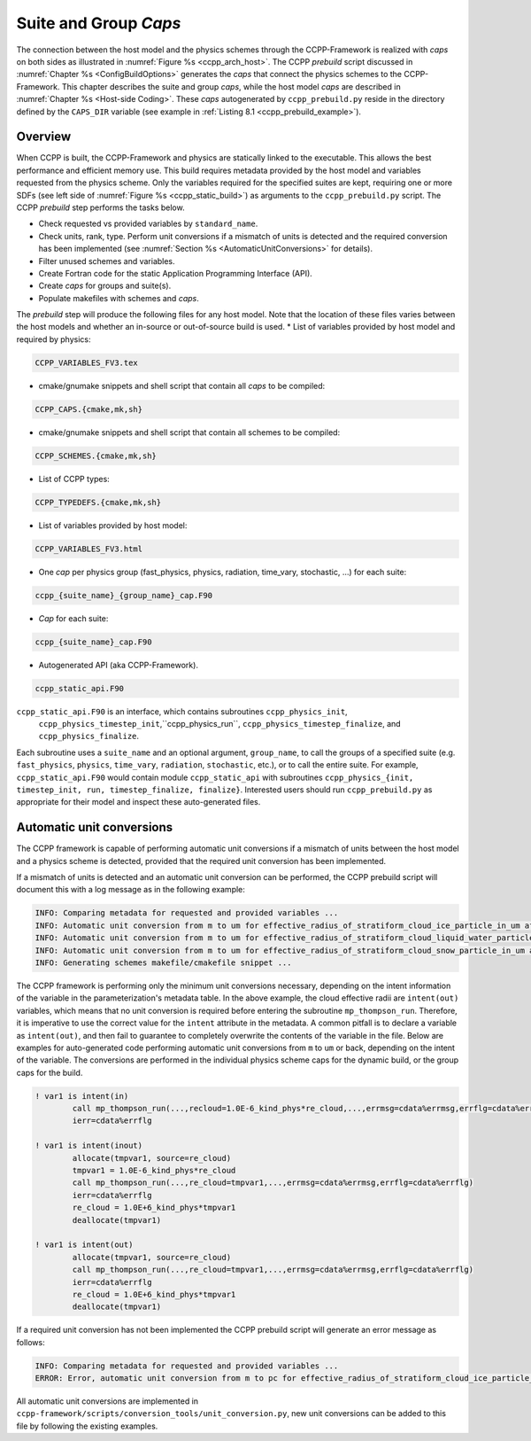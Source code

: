 .. _SuiteGroupCaps:

****************************************
Suite and Group *Caps*
****************************************

The connection between the host model and the physics schemes through the CCPP-Framework 
is realized with *caps* on both sides as illustrated in :numref:`Figure %s <ccpp_arch_host>`.
The CCPP *prebuild* script discussed in :numref:`Chapter %s <ConfigBuildOptions>`
generates the *caps* that connect the physics schemes to the CCPP-Framework.
This chapter describes the suite and group *caps*, 
while the host model *caps* are described in :numref:`Chapter %s <Host-side Coding>`.
These *caps* autogenerated by ``ccpp_prebuild.py`` reside in the directory 
defined by the ``CAPS_DIR`` variable (see example in :ref:`Listing 8.1 <ccpp_prebuild_example>`).

Overview
========

When CCPP is built, the CCPP-Framework and physics are statically linked to the executable. This allows the best 
performance and efficient memory use. This build requires metadata provided 
by the host model and variables requested from the physics scheme. Only the variables required for
the specified suites are kept, requiring one or more SDFs (see left side of :numref:`Figure %s <ccpp_static_build>`)
as arguments to the ``ccpp_prebuild.py`` script. 
The CCPP *prebuild* step performs the tasks below.

* Check requested vs provided variables by ``standard_name``.
* Check units, rank, type. Perform unit conversions if a mismatch
  of units is detected and the required conversion has been implemented (see
  :numref:`Section %s <AutomaticUnitConversions>` for details).
* Filter unused schemes and variables.
* Create Fortran code for the static Application Programming Interface (API).
* Create *caps* for groups and suite(s).
* Populate makefiles with schemes and *caps*.

The *prebuild* step will produce the following files for any host model. Note that the location of these files varies between the host models and whether an in-source or out-of-source build is used.
* List of variables provided by host model and required by physics:

.. code-block:: console

   CCPP_VARIABLES_FV3.tex

* cmake/gnumake snippets and shell script that contain all *caps* to be compiled:

.. code-block:: console

   CCPP_CAPS.{cmake,mk,sh}

* cmake/gnumake snippets and shell script that contain all schemes to be compiled:

.. code-block:: console

   CCPP_SCHEMES.{cmake,mk,sh}

* List of CCPP types:

.. code-block:: console

   CCPP_TYPEDEFS.{cmake,mk,sh}

* List of variables provided by host model:

.. code-block:: console

   CCPP_VARIABLES_FV3.html

* One *cap* per physics group (fast_physics, physics, radiation, time_vary, stochastic, …) for each suite:

.. code-block:: console

   ccpp_{suite_name}_{group_name}_cap.F90

* *Cap* for each suite:

.. code-block:: console

  ccpp_{suite_name}_cap.F90

* Autogenerated API (aka CCPP-Framework).

.. code-block:: console

   ccpp_static_api.F90

``ccpp_static_api.F90`` is an interface, which contains subroutines ``ccpp_physics_init``,
 ``ccpp_physics_timestep_init``,``ccpp_physics_run``, ``ccpp_physics_timestep_finalize``, and ``ccpp_physics_finalize``. 
Each subroutine uses a ``suite_name`` and an optional argument, ``group_name``, to call the groups 
of a specified suite (e.g. ``fast_physics``, ``physics``, ``time_vary``, ``radiation``, ``stochastic``, etc.), 
or to call the entire suite. For example, ``ccpp_static_api.F90`` would contain module ``ccpp_static_api``
with subroutines ``ccpp_physics_{init, timestep_init, run, timestep_finalize, finalize}``.  Interested users
should run ``ccpp_prebuild.py`` as appropriate for their model and inspect these auto-generated files.

.. _AutomaticUnitConversions:

Automatic unit conversions
==========================

The CCPP framework is capable of performing automatic unit conversions if a mismatch of
units between the host model and a physics scheme is detected, provided that the required
unit conversion has been implemented.

If a mismatch of units is detected and an automatic unit conversion can be performed,
the CCPP prebuild script will document this with a log message as in the following example:

.. code-block:: console

   INFO: Comparing metadata for requested and provided variables ...
   INFO: Automatic unit conversion from m to um for effective_radius_of_stratiform_cloud_ice_particle_in_um after returning from MODULE_mp_thompson SCHEME_mp_thompson SUBROUTINE_mp_thompson_run
   INFO: Automatic unit conversion from m to um for effective_radius_of_stratiform_cloud_liquid_water_particle_in_um after returning from MODULE_mp_thompson SCHEME_mp_thompson SUBROUTINE_mp_thompson_run
   INFO: Automatic unit conversion from m to um for effective_radius_of_stratiform_cloud_snow_particle_in_um after returning from MODULE_mp_thompson SCHEME_mp_thompson SUBROUTINE_mp_thompson_run
   INFO: Generating schemes makefile/cmakefile snippet ...

The CCPP framework is performing only the minimum unit conversions necessary, depending on the
intent information of the variable in the parameterization's metadata table. In the above example,
the cloud effective radii are ``intent(out)`` variables, which means that no unit conversion is required
before entering the subroutine ``mp_thompson_run``. Therefore, it is imperative to use the correct value for
the ``intent`` attribute in the metadata. A common pitfall is to declare a variable as ``intent(out)``, and
then fail to guarantee to completely overwrite the contents of the variable in the file. Below are examples
for auto-generated code performing
automatic unit conversions from ``m`` to ``um`` or back, depending on the intent of the variable. The conversions
are performed in the individual physics scheme caps for the dynamic build, or the group caps for the build.

.. code-block:: fortran

   ! var1 is intent(in)
           call mp_thompson_run(...,recloud=1.0E-6_kind_phys*re_cloud,...,errmsg=cdata%errmsg,errflg=cdata%errflg)
           ierr=cdata%errflg

   ! var1 is intent(inout)
           allocate(tmpvar1, source=re_cloud)
           tmpvar1 = 1.0E-6_kind_phys*re_cloud
           call mp_thompson_run(...,re_cloud=tmpvar1,...,errmsg=cdata%errmsg,errflg=cdata%errflg)
           ierr=cdata%errflg
           re_cloud = 1.0E+6_kind_phys*tmpvar1
           deallocate(tmpvar1)

   ! var1 is intent(out)
           allocate(tmpvar1, source=re_cloud)
           call mp_thompson_run(...,re_cloud=tmpvar1,...,errmsg=cdata%errmsg,errflg=cdata%errflg)
           ierr=cdata%errflg
           re_cloud = 1.0E+6_kind_phys*tmpvar1
           deallocate(tmpvar1)

If a required unit conversion has not been implemented the CCPP prebuild script will generate an error message as follows:

.. code-block:: console

   INFO: Comparing metadata for requested and provided variables ...
   ERROR: Error, automatic unit conversion from m to pc for effective_radius_of_stratiform_cloud_ice_particle_in_um in MODULE_mp_thompson SCHEME_mp_thompson SUBROUTINE_mp_thompson_run not implemented

All automatic unit conversions are implemented in ``ccpp-framework/scripts/conversion_tools/unit_conversion.py``,
new unit conversions can be added to this file by following the existing examples.
